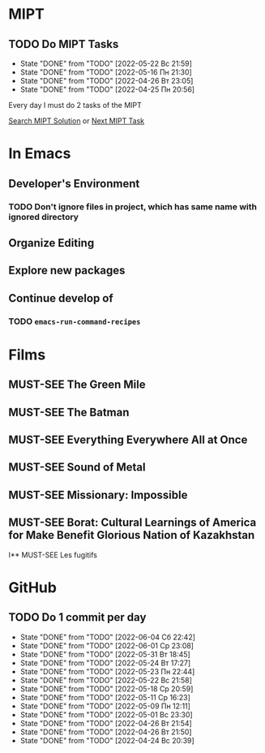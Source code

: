 #+TODO: TODO | DONE
#+TODO: MUST-SEE |

* MIPT
** TODO Do MIPT Tasks
   SCHEDULED: <2022-05-23 Пн .+1d>
   :PROPERTIES:
   :LAST_REPEAT: [2022-05-22 Вс 21:59]
   :STYLE:    habit
   :END:

   - State "DONE"       from "TODO"       [2022-05-22 Вс 21:59]
   - State "DONE"       from "TODO"       [2022-05-16 Пн 21:30]
   - State "DONE"       from "TODO"       [2022-04-26 Вт 23:05]
   - State "DONE"       from "TODO"       [2022-04-25 Пн 20:56]

   Every day I must do 2 tasks of the MIPT

   [[elisp:my-mipt-task-visit][Search MIPT Solution]] or [[elisp:my-mipt-next-task][Next MIPT Task]]

* In Emacs
** Developer's Environment
*** TODO Don't ignore files in project, which has same name with ignored directory
** Organize Editing
** Explore new packages
** Continue develop of 
*** TODO =emacs-run-command-recipes=

* Films
** MUST-SEE The Green Mile
   :PROPERTIES:
   :name:     Зеленая миля
   :year:     1999
   :slogan:   Пол Эджкомб не верил в чудеса. Пока не столкнулся с одним из них
   :id:       435
   :rating:   91.0
   :countries: (США)
   :END:
** MUST-SEE The Batman
   :PROPERTIES:
   :name:     Бэтмен
   :year:     2022
   :slogan:   Unmask The Truth
   :id:       590286
   :rating:   79.0
   :countries: (США)
   :END:
** MUST-SEE Everything Everywhere All at Once
   :PROPERTIES:
   :name:     Всё везде и сразу
   :year:     2022
   :slogan:   nil
   :id:       1322324
   :rating:   82.0
   :countries: (США)
   :END:
** MUST-SEE Sound of Metal
   :PROPERTIES:
   :name:     Звук металла
   :year:     2019
   :slogan:   Music was his world. Then silence revealed a new one.
   :id:       957883
   :rating:   73.0
   :countries: (Бельгия США)
   :END:
** MUST-SEE Missionary: Impossible
   :PROPERTIES:
   :name:     Миссия невыполнима
   :year:     2006
   :slogan:   nil
   :id:       305389
   :rating:   0
   :countries: (США)
   :END:
** MUST-SEE Borat: Cultural Learnings of America for Make Benefit Glorious Nation of Kazakhstan
   :PROPERTIES:
   :name:     Борат
   :year:     2006
   :slogan:   Come to Kazakhstan, It's Nice!
   :id:       102474
   :rating:   67.0
   :countries: (Великобритания США)
   :END:
I** MUST-SEE Les fugitifs
   :PROPERTIES:
   :name:     Беглецы
   :year:     1986
   :slogan:   The oddest «odd couple» from «Les Comperes» are back in a gag-filled comic masterpiece of role reversal and farcical misadventure
   :id:       20897
   :rating:   79.0
   :countries: (Франция)
   :END:

* GitHub
** TODO Do 1 commit per day
   SCHEDULED: <2022-06-05 Вс .+1d>
   :PROPERTIES:
   :LAST_REPEAT: [2022-06-04 Сб 22:42]
   :END:
   - State "DONE"       from "TODO"       [2022-06-04 Сб 22:42]
   - State "DONE"       from "TODO"       [2022-06-01 Ср 23:08]
   - State "DONE"       from "TODO"       [2022-05-31 Вт 18:45]
   - State "DONE"       from "TODO"       [2022-05-24 Вт 17:27]
   - State "DONE"       from "TODO"       [2022-05-23 Пн 22:44]
   - State "DONE"       from "TODO"       [2022-05-22 Вс 21:58]
   - State "DONE"       from "TODO"       [2022-05-18 Ср 20:59]
   - State "DONE"       from "TODO"       [2022-05-11 Ср 16:23]
   - State "DONE"       from "TODO"       [2022-05-09 Пн 12:11]
   - State "DONE"       from "TODO"       [2022-05-01 Вс 23:30]
   - State "DONE"       from "TODO"       [2022-04-26 Вт 21:54]
   - State "DONE"       from "TODO"       [2022-04-26 Вт 21:50]
   - State "DONE"       from "TODO"       [2022-04-24 Вс 20:39]
   :PROPERTIES:
   :STYLE:    habit
   :END:
   
